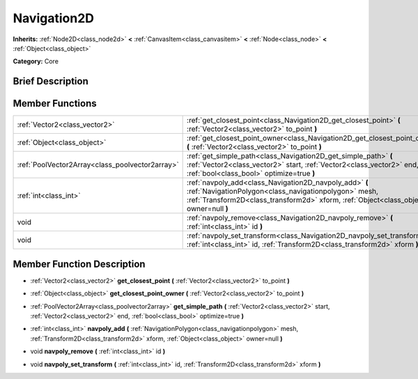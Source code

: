 .. Generated automatically by doc/tools/makerst.py in Godot's source tree.
.. DO NOT EDIT THIS FILE, but the Navigation2D.xml source instead.
.. The source is found in doc/classes or modules/<name>/doc_classes.

.. _class_Navigation2D:

Navigation2D
============

**Inherits:** :ref:`Node2D<class_node2d>` **<** :ref:`CanvasItem<class_canvasitem>` **<** :ref:`Node<class_node>` **<** :ref:`Object<class_object>`

**Category:** Core

Brief Description
-----------------



Member Functions
----------------

+--------------------------------------------------+------------------------------------------------------------------------------------------------------------------------------------------------------------------------------------------------------------+
| :ref:`Vector2<class_vector2>`                    | :ref:`get_closest_point<class_Navigation2D_get_closest_point>` **(** :ref:`Vector2<class_vector2>` to_point **)**                                                                                          |
+--------------------------------------------------+------------------------------------------------------------------------------------------------------------------------------------------------------------------------------------------------------------+
| :ref:`Object<class_object>`                      | :ref:`get_closest_point_owner<class_Navigation2D_get_closest_point_owner>` **(** :ref:`Vector2<class_vector2>` to_point **)**                                                                              |
+--------------------------------------------------+------------------------------------------------------------------------------------------------------------------------------------------------------------------------------------------------------------+
| :ref:`PoolVector2Array<class_poolvector2array>`  | :ref:`get_simple_path<class_Navigation2D_get_simple_path>` **(** :ref:`Vector2<class_vector2>` start, :ref:`Vector2<class_vector2>` end, :ref:`bool<class_bool>` optimize=true **)**                       |
+--------------------------------------------------+------------------------------------------------------------------------------------------------------------------------------------------------------------------------------------------------------------+
| :ref:`int<class_int>`                            | :ref:`navpoly_add<class_Navigation2D_navpoly_add>` **(** :ref:`NavigationPolygon<class_navigationpolygon>` mesh, :ref:`Transform2D<class_transform2d>` xform, :ref:`Object<class_object>` owner=null **)** |
+--------------------------------------------------+------------------------------------------------------------------------------------------------------------------------------------------------------------------------------------------------------------+
| void                                             | :ref:`navpoly_remove<class_Navigation2D_navpoly_remove>` **(** :ref:`int<class_int>` id **)**                                                                                                              |
+--------------------------------------------------+------------------------------------------------------------------------------------------------------------------------------------------------------------------------------------------------------------+
| void                                             | :ref:`navpoly_set_transform<class_Navigation2D_navpoly_set_transform>` **(** :ref:`int<class_int>` id, :ref:`Transform2D<class_transform2d>` xform **)**                                                   |
+--------------------------------------------------+------------------------------------------------------------------------------------------------------------------------------------------------------------------------------------------------------------+

Member Function Description
---------------------------

.. _class_Navigation2D_get_closest_point:

- :ref:`Vector2<class_vector2>` **get_closest_point** **(** :ref:`Vector2<class_vector2>` to_point **)**

.. _class_Navigation2D_get_closest_point_owner:

- :ref:`Object<class_object>` **get_closest_point_owner** **(** :ref:`Vector2<class_vector2>` to_point **)**

.. _class_Navigation2D_get_simple_path:

- :ref:`PoolVector2Array<class_poolvector2array>` **get_simple_path** **(** :ref:`Vector2<class_vector2>` start, :ref:`Vector2<class_vector2>` end, :ref:`bool<class_bool>` optimize=true **)**

.. _class_Navigation2D_navpoly_add:

- :ref:`int<class_int>` **navpoly_add** **(** :ref:`NavigationPolygon<class_navigationpolygon>` mesh, :ref:`Transform2D<class_transform2d>` xform, :ref:`Object<class_object>` owner=null **)**

.. _class_Navigation2D_navpoly_remove:

- void **navpoly_remove** **(** :ref:`int<class_int>` id **)**

.. _class_Navigation2D_navpoly_set_transform:

- void **navpoly_set_transform** **(** :ref:`int<class_int>` id, :ref:`Transform2D<class_transform2d>` xform **)**


